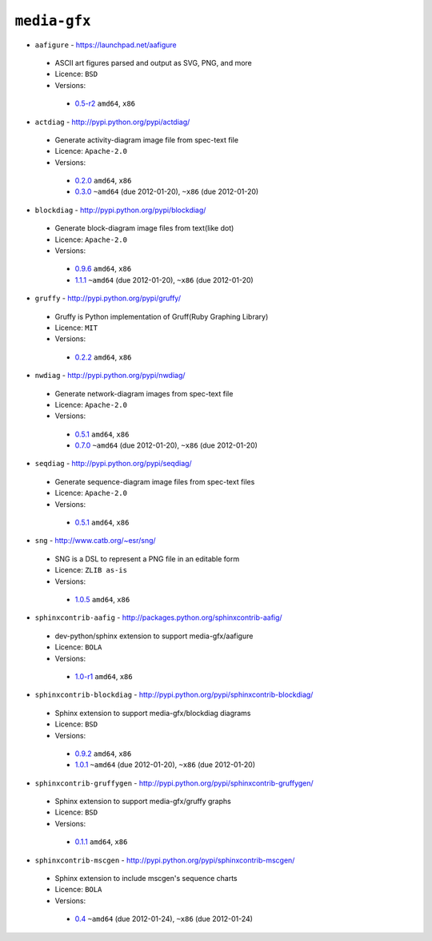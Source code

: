 ``media-gfx``
-------------

* ``aafigure`` - https://launchpad.net/aafigure

 * ASCII art figures parsed and output as SVG, PNG, and more
 * Licence: ``BSD``
 * Versions:

  * `0.5-r2 <https://github.com/JNRowe/jnrowe-misc/blob/master/media-gfx/aafigure/aafigure-0.5-r2.ebuild>`__  ``amd64``, ``x86``

* ``actdiag`` - http://pypi.python.org/pypi/actdiag/

 * Generate activity-diagram image file from spec-text file
 * Licence: ``Apache-2.0``
 * Versions:

  * `0.2.0 <https://github.com/JNRowe/jnrowe-misc/blob/master/media-gfx/actdiag/actdiag-0.2.0.ebuild>`__  ``amd64``, ``x86``
  * `0.3.0 <https://github.com/JNRowe/jnrowe-misc/blob/master/media-gfx/actdiag/actdiag-0.3.0.ebuild>`__  ``~amd64`` (due 2012-01-20), ``~x86`` (due 2012-01-20)

* ``blockdiag`` - http://pypi.python.org/pypi/blockdiag/

 * Generate block-diagram image files from text(like dot)
 * Licence: ``Apache-2.0``
 * Versions:

  * `0.9.6 <https://github.com/JNRowe/jnrowe-misc/blob/master/media-gfx/blockdiag/blockdiag-0.9.6.ebuild>`__  ``amd64``, ``x86``
  * `1.1.1 <https://github.com/JNRowe/jnrowe-misc/blob/master/media-gfx/blockdiag/blockdiag-1.1.1.ebuild>`__  ``~amd64`` (due 2012-01-20), ``~x86`` (due 2012-01-20)

* ``gruffy`` - http://pypi.python.org/pypi/gruffy/

 * Gruffy is Python implementation of Gruff(Ruby Graphing Library)
 * Licence: ``MIT``
 * Versions:

  * `0.2.2 <https://github.com/JNRowe/jnrowe-misc/blob/master/media-gfx/gruffy/gruffy-0.2.2.ebuild>`__  ``amd64``, ``x86``

* ``nwdiag`` - http://pypi.python.org/pypi/nwdiag/

 * Generate network-diagram images from spec-text file
 * Licence: ``Apache-2.0``
 * Versions:

  * `0.5.1 <https://github.com/JNRowe/jnrowe-misc/blob/master/media-gfx/nwdiag/nwdiag-0.5.1.ebuild>`__  ``amd64``, ``x86``
  * `0.7.0 <https://github.com/JNRowe/jnrowe-misc/blob/master/media-gfx/nwdiag/nwdiag-0.7.0.ebuild>`__  ``~amd64`` (due 2012-01-20), ``~x86`` (due 2012-01-20)

* ``seqdiag`` - http://pypi.python.org/pypi/seqdiag/

 * Generate sequence-diagram image files from spec-text files
 * Licence: ``Apache-2.0``
 * Versions:

  * `0.5.1 <https://github.com/JNRowe/jnrowe-misc/blob/master/media-gfx/seqdiag/seqdiag-0.5.1.ebuild>`__  ``amd64``, ``x86``

* ``sng`` - http://www.catb.org/~esr/sng/

 * SNG is a DSL to represent a PNG file in an editable form
 * Licence: ``ZLIB as-is``
 * Versions:

  * `1.0.5 <https://github.com/JNRowe/jnrowe-misc/blob/master/media-gfx/sng/sng-1.0.5.ebuild>`__  ``amd64``, ``x86``

* ``sphinxcontrib-aafig`` - http://packages.python.org/sphinxcontrib-aafig/

 * dev-python/sphinx extension to support media-gfx/aafigure
 * Licence: ``BOLA``
 * Versions:

  * `1.0-r1 <https://github.com/JNRowe/jnrowe-misc/blob/master/media-gfx/sphinxcontrib-aafig/sphinxcontrib-aafig-1.0-r1.ebuild>`__  ``amd64``, ``x86``

* ``sphinxcontrib-blockdiag`` - http://pypi.python.org/pypi/sphinxcontrib-blockdiag/

 * Sphinx extension to support media-gfx/blockdiag diagrams
 * Licence: ``BSD``
 * Versions:

  * `0.9.2 <https://github.com/JNRowe/jnrowe-misc/blob/master/media-gfx/sphinxcontrib-blockdiag/sphinxcontrib-blockdiag-0.9.2.ebuild>`__  ``amd64``, ``x86``
  * `1.0.1 <https://github.com/JNRowe/jnrowe-misc/blob/master/media-gfx/sphinxcontrib-blockdiag/sphinxcontrib-blockdiag-1.0.1.ebuild>`__  ``~amd64`` (due 2012-01-20), ``~x86`` (due 2012-01-20)

* ``sphinxcontrib-gruffygen`` - http://pypi.python.org/pypi/sphinxcontrib-gruffygen/

 * Sphinx extension to support media-gfx/gruffy graphs
 * Licence: ``BSD``
 * Versions:

  * `0.1.1 <https://github.com/JNRowe/jnrowe-misc/blob/master/media-gfx/sphinxcontrib-gruffygen/sphinxcontrib-gruffygen-0.1.1.ebuild>`__  ``amd64``, ``x86``

* ``sphinxcontrib-mscgen`` - http://pypi.python.org/pypi/sphinxcontrib-mscgen/

 * Sphinx extension to include mscgen's sequence charts
 * Licence: ``BOLA``
 * Versions:

  * `0.4 <https://github.com/JNRowe/jnrowe-misc/blob/master/media-gfx/sphinxcontrib-mscgen/sphinxcontrib-mscgen-0.4.ebuild>`__  ``~amd64`` (due 2012-01-24), ``~x86`` (due 2012-01-24)

